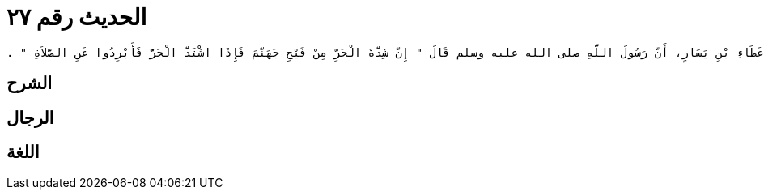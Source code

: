 
= الحديث رقم ٢٧

[quote.hadith]
----
حَدَّثَنِي يَحْيَى، عَنْ مَالِكٍ، عَنْ زَيْدِ بْنِ أَسْلَمَ، عَنْ عَطَاءِ بْنِ يَسَارٍ، أَنَّ رَسُولَ اللَّهِ صلى الله عليه وسلم قَالَ ‏"‏ إِنَّ شِدَّةَ الْحَرِّ مِنْ فَيْحِ جَهَنَّمَ فَإِذَا اشْتَدَّ الْحَرُّ فَأَبْرِدُوا عَنِ الصَّلاَةِ ‏"‏ ‏.‏
----

== الشرح

== الرجال

== اللغة
    